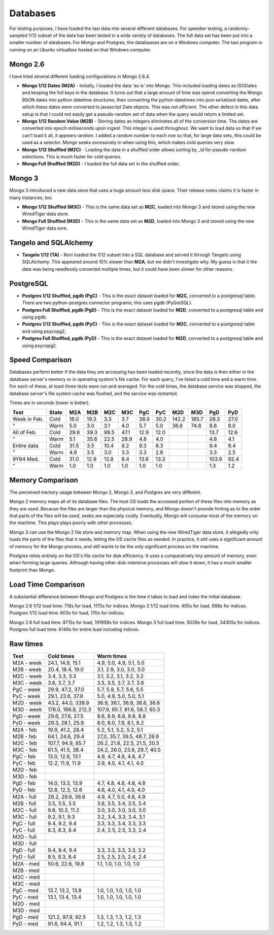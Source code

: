 Databases
---------

For testing purposes, I have loaded the taxi data into several different
databases.  For speedier testing, a randomly-sampled 1/12 subset of the data
has been tested in a wide variety of databases.  The full data set has been put
into a smaller number of databases.  For Mongo and Postgres, the databaases are
on a Windows computer.  The taxi program is running on an Ubuntu virtualbox
hosted on that Windows computer.

Mongo 2.6
=========

I have tried several different loading configurations in Mongo 2.6.4.

* **Mongo 1/12 Dates (M2A)** - Initially, I loaded the data 'as is' into Mongo.
  This included loading dates as ISODates and keeping the full keys in the
  database.  It turns out that a large amount of time was spend converting the
  Mongo BSON dates into python datetime structures, then converting the python
  datetimes into json serialized dates, after which these dates were converted
  to javascript Date objects.  This was not efficient.  The other defect in
  this data setup is that I could not easily get a pseudo-random set of data
  when the query would return a limited set.

* **Mongo 1/12 Random Value (M2B)** - Storing dates as integers eliminates all
  of the conversion time.  The dates are converted into epoch milliseconds upon
  ingest.  This integer is used throughout.  We want to load data so that if we
  can't load it all, it appears random.  I added a random number to each row so
  that, for large data sets, this could be used as a selector.  Mongo seeks
  excessively in when using this, which makes cold queries very slow.

* **Mongo 1/12 Shuffled (M2C)** - Loading the data in a shuffled order allows
  sorting by _id for pseudo-random selections.  This is much faster for cold
  queries.

* **Mongo Full Shuffled (M2D)** - I loaded the full data set in the shuffled
  order.

Mongo 3
=======

Mongo 3 introduced a new data store that uses a huge amount less disk space.
Their release notes claims it is faster in many instances, too.

* **Mongo 1/12 Shuffled (M3C)** - This is the same data set as **M2C**, loaded
  into Mongo 3 and stored using the new WiredTiger data store.

* **Mongo Full Shuffled (M3D)** - This is the same data set as **M2D**, loaded
  into Mongo 3 and stored using the new WiredTiger data sore.

Tangelo and SQLAlchemy
======================

* **Tangelo 1/12 (TA)** - Roni loaded the 1/12 subset into a SQL database and
  served it through Tangelo using SQLAlchemy.  This appeared around 10% slower
  than **M2A**, but we didn't investigate why.  My guess is that it the data
  was being needlessly converted multiple times, but it could have been slower
  for other reasons.

PostgreSQL
==========

* **Postgres 1/12 Shuffled, pgdb (PgC)** - This is the exact dataset loaded for
  **M2C**, converted to a postgresql table.  There are two python-postgres
  connector programs; this uses pgdb (PyGreSQL).

* **Postgres Full Shuffled, pgdb (PgD)** - This is the exact dataset loaded for
  **M2D**, converted to a postgresql table and using pgdb.

* **Postgres 1/12 Shuffled, pgdb (PyC)** - This is the exact dataset loaded for
  **M2C**, converted to a postgresql table and using psycopg2,

* **Postgres Full Shuffled, pgdb (PyD)** - This is the exact dataset loaded for
  **M2D**, converted to a postgresql table and using psycopg2.


Speed Comparison
================

Databases perform better if the data they are accessing has been loaded
recently, since the data is then either in the database server's memory or in
operating system's file cache.  For each query, I've listed a cold time and a
warm time.  For each of these, at least three tests were run and averaged.  For
the cold times, the database service was stopped, the database server's file
system cache was flushed, and the service was restarted.

Times are in seconds (lower is better).

============ ===== ==== ==== ==== ==== ==== ====  ===== ===== ===== ====
Test         State M2A  M2B  M2C  M3C  PgC  PyC   M2D   M3D   PgD   PyD
============ ===== ==== ==== ==== ==== ==== ====  ===== ===== ===== ====
Week in Feb. Cold  18.0 19.3  3.3  3.7 38.0 30.2  142.2 185.7  28.3 27.0
"            Warm   5.0  3.0  3.1  4.0  5.7  5.0   36.6  74.8   8.8  8.0
All of Feb.  Cold  29.8 39.3 99.5 47.1 12.9 12.0               13.7 12.6
"            Warm   5.1 35.6 22.5 28.9  4.8  4.0                4.8  4.1
Entire data  Cold  31.5  3.5 10.4  9.2  9.3  8.3                9.4  8.4
"            Warm   4.9  3.5  3.0  3.3  3.3  2.6                3.3  2.5
9Y64 Med.    Cold  31.0 12.9 13.8  8.4 13.6 13.3              103.9 92.4
"            Warm   1.0  1.0  1.0  1.0  1.0  1.0                1.3  1.2
============ ===== ==== ==== ==== ==== ==== ====  ===== ===== ===== ====


Memory Comparison
=================

The perceived memory usage between Mongo 2, Mongo 3, and Postgres are very
different.

Mongo 2 memory maps all of its database files.  The host OS loads the accessed
portion of these files into memory as they are used.  Because the files are
larger than the physical memory, and Mongo doesn't provide hinting as to the
order that parts of the files will be used, seeks are especially costly.
Eventually, Mongo will consume most of the memory on the machine.  This plays
plays poorly with other processes.

Mongo 3 can use the Mongo 2 file store and memory map.  When using the new
WiredTiger data store, it allegedly only loads the parts of the files that it
needs, letting the OS cache files as needed.  In practice, it still uses a
significant amount of memory for the Mongo process, and still wants to be the
only significant process on the machine.

Postgres relies entirely on the OS's file cache for disk efficiency.  It uses a
comparatively tiny amount of memory, even when forming large queries.  Although
having other disk-intensive processes will slow it down, it has a much smaller
footprint than Mongo.


Load Time Comparison
====================

A substantial difference between Mongo and Postgres is the time it takes to
load and index the initial database.

Mongo 2.6 1/12 load time: 718s for load, 1175s for indices.
Mongo 3   1/12 load time: 405s for load, 688s for indices.
Postgres  1/12 load time: 603s for load, 170s for indices.

Mongo 2.6 full load time: 8715s for load, 191958s for indices.
Mongo 3   full load time: 5039s for load, 34305s for indices.
Postgres  full load time: 6149s for entire load including indices.


Raw times
=========

========== =================== =============================
Test       Cold times          Warm times
========== =================== =============================
M2A - week 24.1, 14.9, 15.1    4.9, 5.0, 4.9, 5.1, 5.0
M2B - week 20.4, 18.4, 19.0    3.1, 2.9, 3.0, 3.0, 3.0
M2C - week 3.4, 3.3, 3.3       3.1, 3.2, 3.1, 3.2, 3.2
M3C - week 3.6, 3.7, 3.7       3.5, 3.5, 3.7, 3.7, 3.6
PgC - week 29.9, 47.2, 37.0    5.7, 5.9, 5.7, 5.6, 5.5
PyC - week 29.1, 23.6, 37.8    5.0, 4.9, 5.0, 5.0, 5.1
M2D - week 43.2, 44.0, 339.9   36.9, 36.1, 36.8, 36.6, 36.8
M3D - week 178.0, 166.8, 212.3 107.9, 65.7, 81.6, 58.7, 60.3
PgD - week 29.6, 27.6, 27.5    8.6, 8.9, 8.8, 8.8, 8.8
PyD - week 29.3, 28.1, 25.9    8.0, 8.0, 7.9, 8.1, 8.2
..
M2A - feb  19.9, 41.2, 28.4    5.2, 5.1, 5.2, 5.2, 5.1
M2B - feb  64.1, 24.6, 29.4    27,0, 35.7, 39.5, 48.7, 26.9
M2C - feb  107.7, 94.9, 95.7   26.2, 21.8, 22.5, 21.5, 20.5
M3C - feb  61.5, 41.5, 38.4    24.2, 26.0, 23.8, 29.7, 40.5
PgC - feb  13.0, 12.6, 13.1    4.9, 4.7, 4.8, 4.8, 4.7
PyC - feb  12.2, 11.9, 11.9    3.9, 4.0, 4.1, 4.1, 4.0
M2D - feb
M3D - feb
PgD - feb  14.0, 13.3, 13.9    4.7, 4.8, 4.8, 4.8, 4.8
PyD - feb  12.8, 12.3, 12.6    4.6, 4.0, 4.1, 4.0, 4.0
..
M2A - full 28.2, 29.6, 36.6    4.9, 4.7, 5.0, 4.8, 4.9
M2B - full 3.5, 3.5, 3.5       3.8, 3.5, 3.4, 3.5, 3.4
M2C - full 9.8, 10.3, 11.2     3.0, 3.0, 3.0, 3.0, 3.0
M3C - full 9.2, 9.1, 9.3       3.2, 3.4, 3.3, 3.4, 3.1
PgC - full 9.4, 9.2, 9.4       3.3, 3.3, 3.4, 3.3, 3.3
PyC - full 8.3, 8.3, 8.4       2.4, 2.5, 2.5, 3.3, 2.4
M2D - full
M3D - full
PgD - full 9.4, 9.4, 9.4       3.3, 3.3, 3.3, 3.3, 3.2
PyD - full 8.5, 8.3, 8.4       2.5, 2.5, 2.5, 2.4, 2.4
..
M2A - med  50.6, 22.6, 19.8    1.1, 1.0, 1.0, 1.0, 1.0
M2B - med
M2C - med
M3C - med
PgC - med  13.7, 13.2, 13.8    1.0, 1.0, 1.0, 1.0, 1.0
PyC - med  13.1, 13.4, 13.4    1.0, 1.0, 1.0, 1.0, 1.0
M2D - med
M3D - med
PgD - med  121.2, 97.9, 92.5   1.3, 1.3, 1.3, 1.2, 1.3
PyD - med  91.6, 94.4, 91.1    1.2, 1.2, 1.3, 1.3, 1.2
========== =================== =============================


